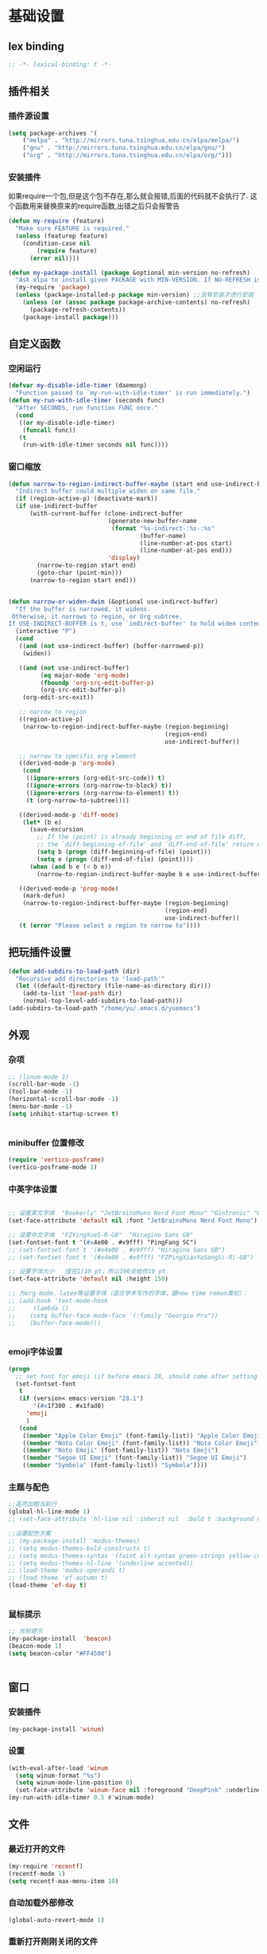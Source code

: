 * 基础设置
** lex binding
#+begin_src emacs-lisp
;; -*- lexical-binding: t -*-
#+end_src
** 插件相关
*** 插件源设置
#+begin_src emacs-lisp
(setq package-archives '(
    ("melpa" . "http://mirrors.tuna.tsinghua.edu.cn/elpa/melpa/")
    ("gnu" . "http://mirrors.tuna.tsinghua.edu.cn/elpa/gnu/")
    ("org" . "http://mirrors.tuna.tsinghua.edu.cn/elpa/org/")))
#+end_src

*** 安装插件
    如果require一个包,但是这个包不存在,那么就会报错,后面的代码就不会执行了. 这个函数用来替换原来的require函数,出错之后只会报警告
#+begin_src emacs-lisp
(defun my-require (feature)
  "Make sure FEATURE is required."
  (unless (featurep feature)
    (condition-case nil
        (require feature)
      (error nil))))

(defun my-package-install (package &optional min-version no-refresh)
  "Ask elpa to install given PACKAGE with MIN-VERSION. If NO-REFRESH is nil, `package-refresh-contents' is called."
  (my-require 'package)
  (unless (package-installed-p package min-version) ;;没有安装才进行安装
    (unless (or (assoc package package-archive-contents) no-refresh)
      (package-refresh-contents))
    (package-install package)))
#+end_src

** 自定义函数
*** 空闲运行
#+begin_src emacs-lisp
(defvar my-disable-idle-timer (daemonp)
  "Function passed to `my-run-with-idle-timer' is run immediately.")
(defun my-run-with-idle-timer (seconds func)
  "After SECONDS, run function FUNC once."
  (cond
   ((or my-disable-idle-timer)
    (funcall func))
   (t
    (run-with-idle-timer seconds nil func))))
#+end_src

*** 窗口缩放

#+begin_src emacs-lisp
(defun narrow-to-region-indirect-buffer-maybe (start end use-indirect-buffer)
  "Indirect buffer could multiple widen on same file."
  (if (region-active-p) (deactivate-mark))
  (if use-indirect-buffer
      (with-current-buffer (clone-indirect-buffer
                            (generate-new-buffer-name
                             (format "%s-indirect-:%s-:%s"
                                     (buffer-name)
                                     (line-number-at-pos start)
                                     (line-number-at-pos end)))
                            'display)
        (narrow-to-region start end)
        (goto-char (point-min)))
      (narrow-to-region start end)))


(defun narrow-or-widen-dwim (&optional use-indirect-buffer)
  "If the buffer is narrowed, it widens.
 Otherwise, it narrows to region, or Org subtree.
If USE-INDIRECT-BUFFER is t, use `indirect-buffer' to hold widen content."
  (interactive "P")
  (cond
   ((and (not use-indirect-buffer) (buffer-narrowed-p))
    (widen))

   ((and (not use-indirect-buffer)
         (eq major-mode 'org-mode)
         (fboundp 'org-src-edit-buffer-p)
         (org-src-edit-buffer-p))
    (org-edit-src-exit))

   ;; narrow to region
   ((region-active-p)
    (narrow-to-region-indirect-buffer-maybe (region-beginning)
                                            (region-end)
                                            use-indirect-buffer))

   ;; narrow to specific org element
   ((derived-mode-p 'org-mode)
    (cond
     ((ignore-errors (org-edit-src-code)) t)
     ((ignore-errors (org-narrow-to-block) t))
     ((ignore-errors (org-narrow-to-element) t))
     (t (org-narrow-to-subtree))))

   ((derived-mode-p 'diff-mode)
    (let* (b e)
      (save-excursion
        ;; If the (point) is already beginning or end of file diff,
        ;; the `diff-beginning-of-file' and `diff-end-of-file' return nil
        (setq b (progn (diff-beginning-of-file) (point)))
        (setq e (progn (diff-end-of-file) (point))))
      (when (and b e (< b e))
        (narrow-to-region-indirect-buffer-maybe b e use-indirect-buffer))))

   ((derived-mode-p 'prog-mode)
    (mark-defun)
    (narrow-to-region-indirect-buffer-maybe (region-beginning)
                                            (region-end)
                                            use-indirect-buffer))
   (t (error "Please select a region to narrow to"))))

#+end_src

** 把玩插件设置

#+begin_src emacs-lisp
(defun add-subdirs-to-load-path (dir)
  "Recursive add directories to 'load-path'"
  (let ((default-directory (file-name-as-directory dir)))
    (add-to-list 'load-path dir)
    (normal-top-level-add-subdirs-to-load-path)))
(add-subdirs-to-load-path "/home/yu/.emacs.d/yuemacs")
#+end_src

** 外观
*** 杂项
    #+begin_src emacs-lisp
  ;; (linum-mode 1)
  (scroll-bar-mode -1)
  (tool-bar-mode -1)
  (horizontal-scroll-bar-mode -1)
  (menu-bar-mode -1)
  (setq inhibit-startup-screen t)


    #+end_src

*** minibuffer 位置修改

    #+begin_src emacs-lisp :tangle no
(require 'vertico-posframe)
(vertico-posframe-mode 1)

    #+end_src

*** 中英字体设置

#+begin_src emacs-lisp

  ;; 设置英文字体  "Bookerly" "JetBrainsMono Nerd Font Mono" "Gintronic" "Cascadia Code PL"
  (set-face-attribute 'default nil :font "JetBrainsMono Nerd Font Mono")

  ;; 设置中文字体  "FZYingXueS-R-GB"  "Hiragino Sans GB"
  (set-fontset-font t '(#x4e00 . #x9fff) "PingFang SC")
  ;; (set-fontset-font t '(#x4e00 . #x9fff) "Hiragino Sans GB")
  ;; (set-fontset-font t '(#x4e00 . #x9fff) "FZPingXianYaSongS\-R\-GB")

  ;; 设置字体大小   值在1/10 pt，所以100会给你10 pt
  (set-face-attribute 'default nil :height 150)

  ;; 为org-mode、latex等设置字体（适合学术写作的字体，跟new time roman类似）：
  ;; (add-hook 'text-mode-hook
  ;;     (lambda ()
  ;; 	(setq buffer-face-mode-face '(:family "Georgia Pro"))
  ;; 	(buffer-face-mode)))


#+end_src

*** emoji字体设置
    #+begin_src emacs-lisp :tangle no
(progn
  ;; set font for emoji (if before emacs 28, should come after setting symbols. emacs 28 now has 'emoji . before, emoji is part of 'symbol)
  (set-fontset-font
   t
   (if (version< emacs-version "28.1")
       '(#x1f300 . #x1fad0)
     'emoji
     )
   (cond
    ((member "Apple Color Emoji" (font-family-list)) "Apple Color Emoji")
    ((member "Noto Color Emoji" (font-family-list)) "Noto Color Emoji")
    ((member "Noto Emoji" (font-family-list)) "Noto Emoji")
    ((member "Segoe UI Emoji" (font-family-list)) "Segoe UI Emoji")
    ((member "Symbola" (font-family-list)) "Symbola"))))
    #+end_src

*** 主题与配色

    #+begin_src emacs-lisp
  ;;高亮加粗当前行
  (global-hl-line-mode 1)
  ;; (set-face-attribute 'hl-line nil :inherit nil  :bold t :background nil :foreground nil)

  ;;设置配色方案
  ;; (my-package-install 'modus-themes)
  ;; (setq modus-themes-bold-constructs t)
  ;; (setq modus-themes-syntax '(faint alt-syntax green-strings yellow-comments))
  ;; (setq modus-themes-hl-line '(underline accented))
  ;; (load-theme 'modus-operandi t)
  ;; (load-theme 'ef-autumn t)
  (load-theme 'ef-day t)


    #+end_src

*** 鼠标提示

    #+begin_src emacs-lisp
  ;; 光标提示
  (my-package-install  'beacon)
  (beacon-mode 1)
  (setq beacon-color "#FF4500")


    #+end_src

** 窗口
*** 安装插件

#+begin_src emacs-lisp
(my-package-install 'winum)
#+end_src

*** 设置

#+begin_src emacs-lisp
(with-eval-after-load 'winum
  (setq winum-format "%s")
  (setq winum-mode-line-position 0)
  (set-face-attribute 'winum-face nil :foreground "DeepPink" :underline "DeepPink" :weight 'bold))
(my-run-with-idle-timer 0.5 #'winum-mode)
#+end_src

** 文件
*** 最近打开的文件
#+begin_src emacs-lisp
(my-require 'recentf)
(recentf-mode 1)
(setq recentf-max-menu-item 10)
#+end_src
*** 自动加载外部修改
    #+begin_src emacs-lisp
(global-auto-revert-mode 1)
    #+end_src
*** 重新打开刚刚关闭的文件
    重新打开是指:在emacs不关闭的情况下,打开刚刚关闭的文件
#+begin_src emacs-lisp
(defvar yu-last-closed-file-list nil)

(defun yu-last-closed-file-track ()
  (when buffer-file-name
    (push buffer-file-name yu-last-closed-file-list)))

(defun yu-last-closed-file-reopen ()
  (interactive)
  (if yu-last-closed-file-list
      (find-file (pop yu-last-closed-file-list))
    (user-error "No last closed file to reopen")))

(define-minor-mode yu-last-closed-file-mode
  "Reopen last closed file."
  :global t
  (if yu-last-closed-file-mode
      (add-hook 'kill-buffer-hook #'yu-last-closed-file-track)
    (remove-hook 'kill-buffer-hook #'yu-last-closed-file-track)))
(yu-last-closed-file-mode)

#+end_src
*** 备份文件
    备份文件形如:filename~
#+begin_src emacs-lisp
;; 不生成备份文件
(setq make-backup-files nil)
#+end_src

*** 自动保存文件
   Auto-saving 可以帮你自动保存：每当你输入一些内容或者停止输入一段时间后，Emacs 会帮你自动保存（到另一个单独的文件(#filename#)，不是原文件），此时如果 Emacs 异常退出了，再打开 Emacs 时，Emacs 就会问你是不是需要恢复文件。如果你手动保存比 Auto-saving 还频繁的话，确实没必要开着 Auto-saveing 了。
#+begin_src emacs-lisp
;; 关闭备份文件
(setq auto-save-default nil)
#+end_src

*** 文件锁
   lock file 是在出现编辑同一个文件时，Emacs 提供的保护措施。比如说，你先用 Emacs 编辑会文件，并没保存，之后又在用 Vim 编辑并保存了同一个文件，这时你回到 Emacs 试图保存文件，Emacs 会警告你：这个文件已经在别的地方修改了，一旦你直接保存，就会失去在 Vim 里的修改，你就有机会决定如何处理这个冲突。
* Evil相关
** 基本设置
   设置undo历史记录数
#+begin_src emacs-lisp
(setq undo-limit 8000000
      undo-strong-limit 8000000
      undo-outer-limit 8000000)
#+end_src

   设置文本查看格式
#+begin_src emacs-lisp
(defvar my-search-text-history nil "List of text I searched.")
(defun my-select-from-search-text-history ()
  "My select the history of text searching."
  (interactive)
  (ivy-read "Search text history:" my-search-text-history
            :action (lambda (item)
                      (copy-yank-str item)
                      (message "%s => clipboard & yank ring" item))))

(defun my-cc-isearch-string (&rest args)
  "Add `isearch-string' into history."
  (ignore args)
  (and isearch-string
       (> (length isearch-string) 0)
       (push isearch-string my-search-text-history)))
#+end_src

** evil
*** 安装

#+begin_src emacs-lisp
(my-package-install 'evil)
(my-package-install 'undo-fu)
(my-package-install 'expand-region)
#+end_src

*** 常规设置
    切换至normal模式时，光标会回退一位,与vim行为保持一致
    #+begin_src emacs-lisp
(evil-mode 1)
(setq evil-move-cursor-back t)
;; 在某些特定的模式下，并不需要开启evil以编辑文本，下面这一串配置使evil在这些模式下使用指定的模式；emacs代表emacs默认的编辑模式，而normal则是evil的normal模式
(defvar my-initial-evil-state-setup
  '((minibuffer-inactive-mode . emacs)
    (calendar-mode . emacs)
    (special-mode . emacs)
    (grep-mode . emacs)
    (Info-mode . emacs)
    (term-mode . emacs)
    (anaconda-nav-mode . emacs)
    (log-edit-mode . emacs)
    (magit-log-edit-mode . emacs)
    (help-mode . emacs)
    (eshell-mode . emacs)
    (shell-mode . emacs)
    (fundamental-mode . emacs)
    (woman-mode . emacs)
    (dired-mode . emacs)
    (messages-buffer-mode . normal))
  "Default evil state per major mode.")

(with-eval-after-load 'evil
  ;; replace undo-tree with undo-fu  @see https://github.com/emacs-evil/evil/issues/1074
  (setq evil-undo-system 'undo-redo)
  (define-key evil-normal-state-map "u" 'undo-fu-only-undo)
  (define-key evil-normal-state-map (kbd "C-r") 'undo-fu-only-redo)

  ;; initial evil state per major mode
  (dolist (p my-initial-evil-state-setup)
    (evil-set-initial-state (car p) (cdr p)))

  ;; evil re-assign "M-." to `evil-repeat-pop-next' which I don't use actually. Restore "M-." to original binding command
  (define-key evil-normal-state-map (kbd "M-.") 'xref-find-definitions)
  (setq expand-region-contract-fast-key "z") ;; 使用z在可视模式下修改所选区域   expand-region-custom.el中定义的
  ;; evil 1.0.8 search word instead of symbol  @see https://bitbucket.org/lyro/evil/issue/360/possible-evil-search-symbol-forward
  (setq evil-symbol-word-search t)

  ;; don't add replaced text to `kill-ring'
  (setq evil-kill-on-visual-paste nil)

  ;; @see https://emacs.stackexchange.com/questions/9583/how-to-treat-underscore-as-part-of-the-word
  ;; uncomment below line to make "dw" has exact same behavior in evil as as in vim
  ;; (defalias #'forward-evil-word #'forward-evil-symbol)

  ;; @see https://bitbucket.org/lyro/evil/issue/511/let-certain-minor-modes-key-bindings
  (defmacro adjust-major-mode-keymap-with-evil (m &optional r)
    `(with-eval-after-load (quote ,(if r r m))
       (evil-make-overriding-map ,(intern (concat m "-mode-map")) 'normal)
       ;; force update evil keymaps after git-timemachine-mode loaded
       (add-hook (quote ,(intern (concat m "-mode-hook"))) #'evil-normalize-keymaps)))
  (adjust-major-mode-keymap-with-evil "git-timemachine")
  (setq evil-default-cursor t))
#+end_src

    设置evil的插入模式使用emacs原生按键
#+begin_src emacs-lisp
;; remove all keybindings from insert-state keymap,it is VERY VERY important
(setcdr evil-insert-state-map nil)
;; 把emacs模式下的按键绑定到Insert模式下
(define-key evil-insert-state-map
  (read-kbd-macro evil-toggle-key) 'evil-emacs-state)
;; but [escape] should switch back to normal state
(define-key evil-insert-state-map [escape] 'evil-normal-state)
(define-key evil-insert-state-map (kbd "C-w") 'backward-kill-word)
(define-key evil-insert-state-map (kbd "C-u") 'backward-kill-sentence)
#+end_src

*** 定义常规text objects
   定义text objects, works on evil v1.0.9 using older method
   例 =abc=  光标在a上,按住vi=,则选取abc
   #+begin_src emacs-lisp
(defmacro my-evil-define-and-bind-text-object (key start-regex end-regex)
  (let* ((inner-name (make-symbol "inner-name"))
         (outer-name (make-symbol "outer-name")))
    `(progn
       (evil-define-text-object ,inner-name (count &optional beg end type)
         (evil-select-paren ,start-regex ,end-regex beg end type count nil))
       (evil-define-text-object ,outer-name (count &optional beg end type)
         (evil-select-paren ,start-regex ,end-regex beg end type count t))
       (define-key evil-inner-text-objects-map ,key (quote ,inner-name))
       (define-key evil-outer-text-objects-map ,key (quote ,outer-name)))))

(my-evil-define-and-bind-text-object "=" "=" "=")
(my-evil-define-and-bind-text-object "|" "|" "|")
(my-evil-define-and-bind-text-object "/" "/" "/")
(my-evil-define-and-bind-text-object "l" "^ *" " *$") ;;选取一行
(my-evil-define-and-bind-text-object "r" "\{\{" "\}\}")

#+end_src

*** 定义文件路径text objects
   将文件路径做为text object
     - "vif" to select base name
     - "vaf" to select full path
   example:
     "/hello/world"
     "C:hello\\hello\\world\\test.exe"
   #+begin_src emacs-lisp
(defun my-evil-path-is-separator-char (ch)
  "Check ascii table that CH is slash characters.
If the character before and after CH is space or tab, CH is NOT slash"
  (let* (rlt prefix-ch postfix-ch)
    (when (and (> (point) (point-min)) (< (point) (point-max)))
      (save-excursion
        (backward-char)
        (setq prefix-ch (following-char)))
      (save-excursion
        (forward-char)
        (setq postfix-ch (following-char))))
    (if (and (not (or (= prefix-ch 32) (= postfix-ch 32)))
             (or (= ch 47) (= ch 92)) )
        (setq rlt t))
    rlt))

(defun my-evil-path-not-path-char (ch)
  "Check ascii table for character CH."
  (or (and (<= 0 ch) (<= ch 32))
      (memq ch
            '(34 ; double quotes
              ?'
              40 ; (
              41 ; )
              ?<
              ?>
              91 ; [
              93 ; ]
              ?`
              ?{
              ?}
              127))))

(defun my-evil-path-calculate-path (b e)
  (let* (rlt f)
    (when (and b e)
      (setq b (+ 1 b))
      (when (save-excursion
              (goto-char e)
              (setq f (my-evil-path-search-forward-char 'my-evil-path-is-separator-char t))
              (and f (>= f b)))
        (setq rlt (list b (+ 1 f) (- e 1)))))
    rlt))

(defun my-evil-path-get-path-already-inside ()
  (let* (b e)
    (save-excursion
      (setq b (my-evil-path-search-forward-char 'my-evil-path-not-path-char t)))
    (save-excursion
      (when (setq e (my-evil-path-search-forward-char 'my-evil-path-not-path-char))
        (goto-char (- e 1))
        ;; example: hello/world,
        (if (memq (following-char) '(?, ?.))
            (setq e (- e 1)))))
    (my-evil-path-calculate-path b e)))

(defun my-evil-path-search-forward-char (fn &optional backward)
  (let* (found
         rlt
         (limit (if backward (point-min) (point-max)))
         out-of-loop)
    (save-excursion
      (while (not out-of-loop)
        ;; for the char, exit
        (if (setq found (apply fn (list (following-char))))
            (setq out-of-loop t)
          ;; reach the limit, exit
          (if (= (point) limit)
              (setq out-of-loop t)
            ;; keep moving
            (if backward (backward-char) (forward-char)))))
      (if found (setq rlt (point))))
    rlt))

(defun my-evil-path-extract-region ()
  "Find the closest file path."
  (let* (rlt b f1 f2)
    (if (and (not (my-evil-path-not-path-char (following-char)))
             (setq rlt (my-evil-path-get-path-already-inside)))
        ;; maybe (point) is in the middle of the path
        t
      ;; need search forward AND backward to find the right path
      (save-excursion
        ;; path in backward direction
        (when (setq b (my-evil-path-search-forward-char #'my-evil-path-is-separator-char t))
          (goto-char b)
          (setq f1 (my-evil-path-get-path-already-inside))))
      (save-excursion
        ;; path in forward direction
        (when (setq b (my-evil-path-search-forward-char #'my-evil-path-is-separator-char))
          (goto-char b)
          (setq f2 (my-evil-path-get-path-already-inside))))
      ;; pick one path as the final result
      (cond
       ((and f1 f2)
        (if (> (- (point) (nth 2 f1)) (- (nth 0 f2) (point)))
            (setq rlt f2)
          (setq rlt f1)))
       (f1
        (setq rlt f1))
       (f2
        (setq rlt f2))))

    rlt))

(evil-define-text-object my-evil-path-inner-text-object (&optional count begin end type)
  "File name of nearby path"
  (let* ((selected-region (my-evil-path-extract-region)))
    (if selected-region
        (evil-range (nth 1 selected-region) (nth 2 selected-region) :expanded t))))

(evil-define-text-object my-evil-path-outer-text-object (&optional count begin end type)
  "Nearby path."
  (let* ((selected-region (my-evil-path-extract-region)))
    (when selected-region
      (evil-range (car selected-region) (+ 1 (nth 2 selected-region)) type :expanded t))))

(define-key evil-inner-text-objects-map "f" 'my-evil-path-inner-text-object)
(define-key evil-outer-text-objects-map "f" 'my-evil-path-outer-text-object)

#+end_src

*** vi各模式快捷键

   #+begin_src emacs-lisp
;; 配置evil-ex模式下的快捷键
(define-key evil-ex-completion-map (kbd "C-a") 'move-beginning-of-line)
(define-key evil-ex-completion-map (kbd "C-b") 'backward-char)
(define-key evil-ex-completion-map (kbd "M-p") 'previous-complete-history-element)
(define-key evil-ex-completion-map (kbd "M-n") 'next-complete-history-element)

;; 配置evil-normal模式下的快捷键
(define-key evil-normal-state-map "Y" (kbd "y$"))
(define-key evil-normal-state-map "go" 'goto-char)
(define-key evil-normal-state-map (kbd "C-]") 'counsel-etags-find-tag-at-point)
(define-key evil-normal-state-map "gh" 'beginning-of-defun)

;; 配置evil-visual模式下的快捷键
(define-key evil-visual-state-map (kbd "v") 'er/expand-region)
(define-key evil-visual-state-map (kbd "C-]") 'counsel-etags-find-tag-at-point)

;; 配置evil-insert模式下的快捷键
(define-key evil-insert-state-map (kbd "C-x C-n") 'evil-complete-next-line)
(define-key evil-insert-state-map (kbd "C-x C-p") 'evil-complete-previous-line)
(define-key evil-insert-state-map (kbd "C-]") 'aya-expand)
(define-key evil-insert-state-map (kbd "C-e") 'move-end-of-line)
(define-key evil-insert-state-map (kbd "C-k") 'kill-line)
(define-key evil-insert-state-map (kbd "M-j") 'yas-expand)

;; 配置evil-emacs模式下的快捷键
(define-key evil-emacs-state-map (kbd "M-j") 'yas-expand)
#+end_src

*** 设置evil的标记历史显示格式

#+begin_src emacs-lisp
(defvar evil-global-markers-history nil)
(defun my-evil-set-marker-hack (char &optional pos advance)
  "Place evil marker's position into history."
  (ignore advance)
  (unless pos (setq pos (point)))
  ;; only remember global markers
  (when (and (>= char ?A) (<= char ?Z) buffer-file-name)
    (setq evil-global-markers-history
          (delq nil
                (mapcar `(lambda (e)
                           (unless (string-match (format "^%s@" (char-to-string ,char)) e)
                             e))
                        evil-global-markers-history)))
    (setq evil-global-markers-history
          (add-to-list 'evil-global-markers-history
                       (format "%s@%s:%d:%s"
                               (char-to-string char)
                               (file-truename buffer-file-name)
                               (line-number-at-pos pos)
                               (string-trim (my-line-str)))))))
(advice-add 'evil-set-marker :before #'my-evil-set-marker-hack)

#+end_src
*** 定义自己的文本对象v 代表某个语句
#+begin_src emacs-lisp
(evil-define-text-object my-evil-a-statement (count &optional beg end type)
  "Select a statement."
  (list (my-skip-white-space (line-beginning-position) 1)
        (line-end-position)))

(evil-define-text-object my-evil-inner-statement (count &optional beg end type)
  "Select inner statement."
  (let* ((b (my-skip-white-space (line-beginning-position) 1))
         (e (line-end-position)))
    (list (save-excursion
            (goto-char b)
            (while (and (< (point) e) (not (eq (following-char) 61)))
              (forward-char))
            (cond
             ((eq (point) e)
              b)
             (t
              ;; skip '=' at point
              (goto-char (my-skip-white-space (1+ (point)) 1))
              (point))))
          (cond
           ((eq (char-before e) 59) ; ";"
            (my-skip-white-space (1- e) -1))
           (t
            e)))))

(define-key evil-outer-text-objects-map "v" #'my-evil-a-statement)
(define-key evil-inner-text-objects-map "v" #'my-evil-inner-statement)

#+end_src

*** 定义自己的文本对象i 代表引号(单 双引号)内的对象

#+begin_src emacs-lisp
(defun my-text-obj-similar-font (count beg end type inclusive)
  "Get maximum range of single or double quote text object.
If INCLUSIVE is t, the text object is inclusive."
  (ignore count beg end type)
  (let* ((range (my-create-range inclusive)))
    (evil-range (car range) (cdr range) inclusive)))

(evil-define-text-object my-evil-a-single-or-double-quote (count &optional beg end type)
  "Select a single-quoted expression."
  :extend-selection t
  (my-text-obj-similar-font count beg end type t))

(evil-define-text-object my-evil-inner-single-or-double-quote (count &optional beg end type)
  "Select 'inner' single-quoted expression."
  :extend-selection nil
  (my-text-obj-similar-font count beg end type nil))

(define-key evil-outer-text-objects-map "i" #'my-evil-a-single-or-double-quote)
(define-key evil-inner-text-objects-map "i" #'my-evil-inner-single-or-double-quote)

#+end_src

*** 定义自己的文本对象g 代表括号内的对象

#+begin_src emacs-lisp
(defun my-evil-paren-range (count beg end type inclusive)
  "Get minimum range of paren text object.
If INCLUSIVE is t, the text object is inclusive."
  (let* ((parens '("()" "[]" "{}" "<>"))
         range
         found-range)
    (dolist (p parens)
      (condition-case nil
          (setq range (evil-select-paren (aref p 0) (aref p 1) beg end type count inclusive))
        (error nil))
      (when range
        (cond
         (found-range
          (when (< (- (nth 1 range) (nth 0 range))
                   (- (nth 1 found-range) (nth 0 found-range)))
            (setf (nth 0 found-range) (nth 0 range))
            (setf (nth 1 found-range) (nth 1 range))))
         (t
          (setq found-range range)))))
    found-range))

(evil-define-text-object my-evil-a-paren (count &optional beg end type)
  "Select a paren."
  :extend-selection t
  (my-evil-paren-range count beg end type t))

(evil-define-text-object my-evil-inner-paren (count &optional beg end type)
  "Select 'inner' paren."
  :extend-selection nil
  (my-evil-paren-range count beg end type nil))

(define-key evil-inner-text-objects-map "g" #'my-evil-inner-paren)
(define-key evil-outer-text-objects-map "g" #'my-evil-a-paren)

#+end_src

*** 根据evil的模式来改变modeline颜色

#+begin_src emacs-lisp

(defconst my-default-color (cons (face-background 'mode-line)
                                 (face-foreground 'mode-line)))
(defun my-show-evil-state ()
  "Change mode line color to notify user evil current state."
  (let* ((color (cond ((minibufferp) my-default-color)
                      ((evil-insert-state-p) '("#e80000" . "#ffffff"))
                      ((evil-emacs-state-p)  '("#444488" . "#ffffff"))
                      ((buffer-modified-p)   '("#006fa0" . "#ffffff"))
                      (t my-default-color))))
    (set-face-background 'mode-line (car color))
    (set-face-foreground 'mode-line (cdr color))))
(add-hook 'post-command-hook #'my-show-evil-state)
#+end_src

*** EX命令设置
    主要针对evil的ex命令使用   需要自行调用
    #+begin_src emacs-lisp
(defun my-evil-ex-command-completion-at-point ()
  "Completion function for ex command history."
  (let* ((start (or (get-text-property 0 'ex-index evil-ex-cmd)
                    (point)))
         (end (point)))
    (list start end evil-ex-history :exclusive 'no)))

(defun my-search-evil-ex-history ()
  "Search `evil-ex-history' to complete ex command."
  (interactive)
  (let (after-change-functions
        (completion-styles '(substring))
        (completion-at-point-functions '(my-evil-ex-command-completion-at-point)))
    (evil-ex-update)
    (completion-at-point)
    (remove-text-properties (minibuffer-prompt-end) (point-max) '(face nil evil))))

(defun my-optimize-evil ()
  "I prefer mixed Emacs&Vi style.  Run this function in \"~/.custom.el\"."
  (with-eval-after-load 'evil
    ;; TAB key still triggers `evil-ex-completion'.
    (define-key evil-ex-completion-map (kbd "C-d") 'delete-char)
    ;; use `my-search-evil-ex-history' to replace `evil-ex-command-window'
    (define-key evil-ex-completion-map (kbd "C-f") 'forward-char)
    (define-key evil-ex-completion-map (kbd "C-s") 'evil-ex-command-window)
    ;; I use Emacs in terminal which may not support keybinding "C-r" or "M-n"
    (define-key evil-ex-completion-map (kbd "C-r") 'my-search-evil-ex-history)
    (define-key evil-ex-completion-map (kbd "M-n") 'my-search-evil-ex-history)))

#+end_src

*** 可视模式
    可视模式下选择的内容不添加到evil register中
    #+begin_src emacs-lisp
(defvar my-evil-enable-visual-update-x-selection nil
  "Automatically copy the selected text into evil register. I'm not sure this is good idea.")
(defun my-evil-visual-update-x-selection-hack (orig-func &rest args)
  (when my-evil-enable-visual-update-x-selection
    (apply orig-func args)))
(advice-add 'evil-visual-update-x-selection :around #'my-evil-visual-update-x-selection-hack)
#+end_src

*** evil-declare-key
   使用evil-declare-key，可以非常方便地定义某个模式下evil的按键
   leader keys started with upper cased character or 'g' or special character except "=" and "-"
   #+begin_src emacs-lisp
;; 如下配置，在org-mode中normal模式下，按TAB键可以直接执行org-cycle命令，去展开或折叠某个heading
(evil-declare-key 'normal org-mode-map
  "gh" 'outline-up-heading
  "$" 'org-end-of-line ; smarter behavior on headlines etc.
  "^" 'org-beginning-of-line ; ditto
  "<" (lambda () (interactive) (org-demote-or-promote 1)) ; out-dent
  ">" 'org-demote-or-promote ; indent
  (kbd "TAB") 'org-cycle)

(evil-declare-key 'normal markdown-mode-map
  "gh" 'outline-up-heading
  (kbd "TAB") 'markdown-cycle)
#+end_src

** evil-surround
*** 安装

#+begin_src emacs-lisp
(my-package-install 'evil-surround)
#+end_src
*** 基本设置
   evil-surround 类于vim-surround，可以在evil模式下方便地操作匹配的符号
   evil-surround快捷键说明
       cs for change surround 修改包围字符   cs"'
       ds for delete surround 删除包围字符
       ys for your surround 添加包围字符     ysiW"
   下面的配置为org-mode和emacs-lisp-mode分别加入一些匹配的符号，以便于surround可以操纵它
#+begin_src emacs-lisp
(my-run-with-idle-timer 2 #'global-evil-surround-mode)
(with-eval-after-load 'evil-surround
  (defun evil-surround-prog-mode-hook-setup ()
    "Set up surround shortcuts."
    (cond
     ((memq major-mode '(sh-mode))
      (push '(?$ . ("$(" . ")")) evil-surround-pairs-alist))
     (t
      (push '(?$ . ("${" . "}")) evil-surround-pairs-alist)))

    (when (memq major-mode '(org-mode))
      (push '(?\[ . ("[[" . "]]")) evil-surround-pairs-alist)
      (push '(?= . ("=" . "=")) evil-surround-pairs-alist))

    (when (memq major-mode '(emacs-lisp-mode))
      (push '(?\( . ("( " . ")")) evil-surround-pairs-alist)
      (push '(?` . ("`" . "'")) evil-surround-pairs-alist))

    ;; generic
    (push '(?/ . ("/" . "/")) evil-surround-pairs-alist))
  (add-hook 'prog-mode-hook 'evil-surround-prog-mode-hook-setup))

#+end_src

** evil-visualstar
*** 安装

#+begin_src emacs-lisp
(my-package-install 'evil-visualstar)
#+end_src
*** 基本设置
   选择一段文本,按#(上)或者*(下)搜索
#+begin_src emacs-lisp
(setq evil-visualstar/persistent t)
(my-run-with-idle-timer 2 #'global-evil-visualstar-mode)
#+end_src

   设置文本查看格式
#+begin_src emacs-lisp
(advice-add 'evil-visualstar/begin-search :after #'my-cc-isearch-string)
#+end_src

** find-file-in-project
   ffip-diff-mode时的evil按键设置
#+begin_src emacs-lisp
(defun ffip-diff-mode-hook-setup ()
  (evil-local-set-key 'normal "q" (lambda () (interactive) (quit-window t)))
  (evil-local-set-key 'normal (kbd "RET") 'ffip-diff-find-file)
  ;; "C-c C-a" is binding to `diff-apply-hunk' in `diff-mode'
  (evil-local-set-key 'normal "u" 'diff-undo)
  (evil-local-set-key 'normal "a" 'ffip-diff-apply-hunk)
  (evil-local-set-key 'normal "o" 'ffip-diff-find-file))
(add-hook 'ffip-diff-mode-hook 'ffip-diff-mode-hook-setup)
#+end_src

** evil-escape
*** 安装

#+begin_src emacs-lisp
(my-package-install 'evil-escape)
#+end_src
*** 设置
   设置退出插入模式的按键  disable evil-escape when input method is on
   #+begin_src emacs-lisp
;; (global-set-key (kbd "C-c C-g") 'evil-escape) ;; 可这样设置全局快捷键
(setq-default evil-escape-delay 0.3)
(setq evil-escape-excluded-major-modes '(dired-mode))
(setq-default evil-escape-key-sequence "kj")
(evil-escape-mode 1)
#+end_src

** evil-mark-replace
*** 安装

#+begin_src emacs-lisp
(my-package-install 'evil-mark-replace)
#+end_src
   更改函数内某个符号名
   #+begin_src emacs-lisp
(defvar my-web-mode-element-rename-previous-tag nil
  "Used by `my-rename-thing-at-point'.")

(defun my-rename-thing-at-point (&optional n)
  "Rename thing at point.
If N > 0 and in html, repeating previous tag name operation.
If N > 0 and in js, only occurrences in current N lines are renamed."
  (interactive "P")
  (cond
   ((eq major-mode 'web-mode)
     (unless (and n my-web-mode-element-rename-previous-tag)
       (setq my-web-mode-element-rename-previous-tag (read-string "New tag name? ")))
     (web-mode-element-rename my-web-mode-element-rename-previous-tag))

   ((derived-mode-p 'js2-mode)
    ;; use `js2-mode' parser, much smarter and works in any scope
    (js2hl-rename-thing-at-point n))

   (t
    ;; simple string search/replace in function scope
    (evilmr-replace-in-defun))))

#+end_src

** evil-search

#+begin_src emacs-lisp
(advice-add 'evil-search-incrementally :after #'my-cc-isearch-string)
(advice-add 'evil-search-word :after #'my-cc-isearch-string)
#+end_src

** evil-nerd-commenter
*** 安装

#+begin_src emacs-lisp
(my-package-install 'evil-nerd-commenter)
#+end_src
*** 设置
   快速进行注释，不依赖于evil
#+begin_src emacs-lisp
(my-run-with-idle-timer 2 #'evilnc-default-hotkeys)
(define-key evil-motion-state-map "gc" 'evilnc-comment-operator) ; same as doom-emacs
(define-key evil-motion-state-map "gb" 'evilnc-copy-and-comment-operator)
(define-key evil-motion-state-map "gy" 'evilnc-yank-and-comment-operator)
#+end_src

   注释段落
   #+begin_src emacs-lisp
(defun my-current-line-html-p (paragraph-region)
  "Is current line html?"
  (let* ((line (buffer-substring-no-properties (line-beginning-position)
                                               (line-end-position)))
         (re (format "^[ \t]*\\(%s\\)?[ \t]*</?[a-zA-Z]+"
                     (regexp-quote (evilnc-html-comment-start)))))
    ;; current paragraph does contain html tag
    (if (and (>= (point) (car paragraph-region))
             (string-match re line))
        t)))

(defun my-evilnc-comment-or-uncomment-paragraphs (&optional num)
  "Comment or uncomment NUM paragraphs which might contain html tags."
  (interactive "p")
  (my-require 'evil-nerd-commenter)
  (let* ((paragraph-region (evilnc--get-one-paragraph-region))
         (html-p (ignore-errors
                   (or (save-excursion
                         (sgml-skip-tag-backward 1)
                         (my-current-line-html-p paragraph-region))
                       (save-excursion
                         (sgml-skip-tag-forward 1)
                         (my-current-line-html-p paragraph-region))))))
    (if html-p (evilnc-comment-or-uncomment-html-paragraphs num)
      (evilnc-comment-or-uncomment-paragraphs num))))

#+end_src

** evil-matchit
*** 安装

#+begin_src emacs-lisp
(my-package-install 'evil-matchit)
#+end_src
*** 设置
   按%进行匹配跳转
   #+begin_src emacs-lisp
(my-run-with-idle-timer 2 #'global-evil-matchit-mode)
#+end_src

** evil-exchange
*** 安装
   类vim-exchange，可以方便地交换两处字符  按两次gx即可 gX取消
#+begin_src emacs-lisp
(my-package-install 'evil-exchange)
#+end_src

*** 设置

#+begin_src emacs-lisp
;; (setq evil-exchange-key (kbd "zx"))   ;; 更改默认的绑定按键
(my-run-with-idle-timer 4 #'evil-exchange-install)
#+end_src

** evil-find-char-pinyin-mode
   Evil’s f/F/t/T command can search PinYin ,
*** 安装

#+begin_src emacs-lisp
(my-package-install 'evil-find-char-pinyin)
#+end_src
#+begin_src emacs-lisp
(my-run-with-idle-timer 4 #'evil-find-char-pinyin-mode)
#+end_src

* 中文输入
** pyim

#+begin_src emacs-lisp
(my-package-install 'pyim)
(my-package-install 'pyim-basedict)
(defun my-toggle-input-method ()
  "When input method is on, goto `evil-insert-state'."
  (interactive)
  ;; load IME when needed, less memory footprint
  (my-require 'pyim)
  ;; some guys don't use evil-mode at all
  (cond
   ((and (boundp 'evil-mode) evil-mode)
    ;; evil-mode
    (cond
     ((eq evil-state 'insert)
      (toggle-input-method))
     (t
      (evil-insert-state)
      (unless current-input-method
        (toggle-input-method))))
    (cond
     (current-input-method
      ;; evil-escape and pyim may conflict
      ;; @see https://github.com/redguardtoo/emacs.d/issues/629
      (evil-escape-mode -1)
      (message "IME on!"))
     (t
      (evil-escape-mode 1)
      (message "IME off!"))))
   (t
    ;; NOT evil-mode
    (toggle-input-method))))

(defun my-evil-insert-state-hack (orig-func &rest args)
  "Notify user IME status."
  (apply orig-func args)
  (if current-input-method (message "IME on!")))
(advice-add 'evil-insert-state :around #'my-evil-insert-state-hack)

(global-set-key (kbd "C-\\") 'my-toggle-input-method)

;; pyim相关
(defvar my-pyim-directory "~/.eim"
  "The directory containing pyim dictionaries.")

(with-eval-after-load 'pyim
  (defun my-pyim-clear-and-off ()
    "Clear and off."
    (interactive)
    (pyim-quit-clear)
    (my-toggle-input-method))

  ;; press "/" to turn off pyim
  (define-key pyim-mode-map (kbd "/") 'my-pyim-clear-and-off)

  ;; use western punctuation
  (setq pyim-punctuation-dict nil)
  (setq default-input-method "pyim")

  (cond
   (t
    (setq pyim-pinyin-fuzzy-alist
          '(("en" "eng")
            ("in" "ing")))

    ;; Dictionaries:
    ;;   pyim-greatdict is not recommended. It has too many useless words and slows down pyim.
    ;;
    ;;   Download pyim-bigdict,
    ;;   curl -L http://tumashu.github.io/pyim-bigdict/pyim-bigdict.pyim.gz | zcat > ~/.eim/pyim-bigdict.pyim
    ;;
    ;;   Download pyim-tsinghua (recommended),
    ;;   curl -L https://raw.githubusercontent.com/redguardtoo/pyim-tsinghua-dict/master/pyim-tsinghua-dict.pyim > ~/.eim/pyim-tsinghua-dict.pyim

    ;; don's use shortcode2word
    (setq pyim-enable-shortcode nil)

    ;; use memory efficient pyim engine for pinyin IME
    (my-require 'pyim-dregcache)
    (setq pyim-dcache-backend 'pyim-dregcache)

    ;; automatically load pinyin dictionaries "*.pyim" under "~/.eim/"
    (let* ((files (and (file-exists-p my-pyim-directory)
                       (directory-files-recursively my-pyim-directory "\.pyim$")))
           disable-basedict)
      (when (and files (> (length files) 0))
        (setq pyim-dicts
              (mapcar (lambda (f)
                        (list :name (file-name-base f) :file f))
                      files))
        (dolist (f files)
          (when (member (file-name-base f) '("pyim-another-dict"
                                             "pyim-tsinghua-dict.pyim"
                                             "pyim-bigdict"
                                             "pyim-greatdict"))
            (setq disable-basedict t))))
      (unless disable-basedict (pyim-basedict-enable)))))

  ;; don't use tooltip
  (setq pyim-use-tooltip 'popup))
#+end_src

* 补全
** company
#+begin_src emacs-lisp :tangle no
(my-package-install 'company)
;; (global-company-mode 1)
(add-hook 'after-init-hook 'global-company-mode)

(defvar my-company-select-by-number-p t
  "User can press number key to select company candidate.")

(defvar my-company-zero-key-for-filter nil
  "If t, pressing 0 calls `company-filter-candidates' per company's status.
If `my-company-select-by-number-p' is nil, this flag is ignored. ")

(with-eval-after-load 'company
  (defun my-company-number ()
    "Forward to `company-complete-number'.
Unless the number is potentially part of the candidate.
In that case, insert the number."
    (interactive)
    (let* ((k (this-command-keys))
           (re (concat "^" company-prefix k))
           (n (if (equal k "0") 10 (string-to-number k))))
      (cond
       ((or (cl-find-if (lambda (s) (string-match re s)) company-candidates)
            (> n (length company-candidates))
            (looking-back "[0-9]" (line-beginning-position)))
        (self-insert-command 1))

       ((and (eq n 10) my-company-zero-key-for-filter)
        (company-filter-candidates))

       (t
        (company-complete-number n)))))

  (when my-company-select-by-number-p
    (let ((map company-active-map))
      (mapc
       (lambda (x)
         (define-key map (format "%d" x) 'my-company-number))
       (number-sequence 0 9))))


  (setq company-idle-delay 0.2
        company-show-numbers t)

  ;; NOT to load company-mode for certain major modes.
  (setq company-global-modes
        '(not
          eshell-mode
          comint-mode
          erc-mode
          gud-mode
          rcirc-mode
          minibuffer-inactive-mode)))
#+end_src

** 括号自动补全

#+begin_src emacs-lisp
(electric-pair-mode t)
#+end_src
** vertico  增强minibuffer

#+begin_src emacs-lisp
(my-package-install 'vertico)
(vertico-mode t)
#+end_src
** orderless  模糊搜索

#+begin_src emacs-lisp
(my-package-install 'orderless)
(setq completion-styles '(orderless))
#+end_src
** marginalia  增强minibuffer中的注释信息

#+begin_src emacs-lisp
(my-package-install 'marginalia)
(marginalia-mode t)
#+end_src
** consult  增强文件内搜索和跳转函数定义

#+begin_src emacs-lisp
(my-package-install 'consult)
(global-set-key (kbd "C-s") 'consult-line)
(defun yu-paste()
  (interactive)
  (insert (consult--read-from-kill-ring)))
;; 关闭最近打开文件时的预览功能
(with-eval-after-load 'consult
  (consult-customize consult-recent-file :preview-key nil))
#+end_src
* 跳转
** 安装

#+begin_src emacs-lisp
(my-package-install 'avy)
(my-package-install 'ace-pinyin)
#+end_src

** 配置

#+begin_src emacs-lisp
(autoload 'ace-pinyin-jump-char-2 "ace-pinyin" "" t)
#+end_src

* Org相关
** 功能设置
*** 解决加载慢

#+begin_src emacs-lisp
(setq org-modules-loaded t)
#+end_src

*** org tempo
    开启<s补全代码
#+begin_src emacs-lisp
(require 'org-tempo)
#+end_src

    禁用左尖括号;这里需要先打开 electric-pair-mode 才能继续设置
#+begin_src emacs-lisp
(setq electric-pair-inhibit-predicate
      `(lambda (c)
	 (if (char-equal c ?\<) t (,electric-pair-inhibit-predicate c))))

(add-hook 'org-mode-hook
	  (lambda ()
	    (setq-local electric-pair-inhibit-predicate
			`(lambda (c)
			   (if (char-equal c ?\<) t (,electric-pair-inhibit-predicate c))))))
#+end_src

*** 关闭导出 html 时的validation

#+begin_src emacs-lisp
(setq org-html-validation-link nil)
#+end_src

** 自定义函数
*** org拖拽功能

#+begin_src emacs-lisp
;; (defun yu-dnd-handler (url _action)
;;   (let* ((filename (file-name-nondirectory (decode-coding-string (url-unhex-string url) 'utf-8))) ;; 处理中文字符
;;          (filepath (concat
;;                    (cond
;;                     ((equal (file-name-extension url) "html") "./tmp/html/")
;;                     (t "./tmp/misc/"))
;;                    filename)))
;;     (url-copy-file url filepath)
;;     (insert
;;      (if (equal (file-name-extension url) "html")
;; 	     (concat "[[file:" filepath "]["(substring filename 0 -5)"]]")
;; 	   (concat "[[file:" filepath "]]")))))
;; (setq dnd-protocol-alist
;;       '(("" . yu-dnd-handler)))
#+end_src

*** 仅显示当前subtree中的图片

#+begin_src emacs-lisp
(defun yu-org-display-subtree-inline-images ()
  "Toggle the display of inline images.
INCLUDE-LINKED is passed to `org-display-inline-images'."
  (interactive)
  (save-excursion
    (save-restriction
      (org-narrow-to-subtree)
      (let* ((beg (point-min))
             (end (point-max))
             (image-overlays (cl-intersection
                              org-inline-image-overlays
                              (overlays-in beg end))))
        (if image-overlays
            (progn
              (org-remove-inline-images)
              (message "Inline image display turned off"))
          (org-display-inline-images t t beg end)
          (setq image-overlays (cl-intersection
                                org-inline-image-overlays
                                (overlays-in beg end)))
          (if (and (org-called-interactively-p) image-overlays)
              (message "%d images displayed inline"
                       (length image-overlays))))))))
#+end_src

* 项目
** Git
*** vc-msg
#+begin_src emacs-lisp
(my-package-install 'vc-msg)
(autoload 'vc-msg-show "vc-msg" "")
#+end_src
** Project
  project-find-file  是emacs内置的一个函数
* 快捷键
** 基础
   设置Eval快捷键
#+begin_src emacs-lisp
(global-set-key (kbd "<f5>") 'eval-defun)
#+end_src

   设置C-h
#+begin_src emacs-lisp
(global-set-key (kbd "C-h") 'delete-backward-char)
(global-set-key (kbd "M-m") 'help-command)
(define-key isearch-mode-map "\C-h" 'isearch-delete-char)
;; (global-set-key (kbd "C-w") 'backward-kill-word)
;; (global-set-key (kbd "C-u") 'backward-kill-sentence)
#+end_src

   快速打开配置文件
#+begin_src emacs-lisp
(defun open-init-file()
  (interactive)
  (find-file "~/.emacs.d/config.org"))
(global-set-key (kbd "<f12>") 'open-init-file)
#+end_src

    其他
#+begin_src emacs-lisp
;; 打开shell窗口
(global-set-key (kbd "<f1>") 'aweshell-dedicated-toggle)
;; 查询英文单词含义
(global-set-key (kbd "<f2>") 'lsp-bridge-toggle-sdcv-helper)
;; 打开中文输入法
(global-set-key (kbd "<f9>") 'my-toggle-input-method)

;; 临时使用
(global-set-key (kbd "<f10>") 'one-key-menu-magit)


#+end_src

** General
   general general提供了类leader键的方法，使用leader键可以减少按Ctrl和Alt等控制键的次数；不依赖于evil，可直接为Emacs配置快捷键
#+begin_src emacs-lisp
(my-package-install 'general)
(general-evil-setup t)
#+end_src

   可针对不同的主模式设置不同的快捷键
#+begin_src emacs-lisp
(general-create-definer my-org-leader-def
  :prefix ";"
  :non-normal-prefix "M-;"
  :states '(normal motion visual)
  :keymaps 'org-mode-map)

(my-org-leader-def
  "f" 'my-navigate-in-pdf
  "g" 'my-open-pdf-goto-page)

#+end_src

** 逗号

#+begin_src emacs-lisp
(general-create-definer my-comma-leader-def
  :prefix ","
  :states '(normal visual))

(my-comma-leader-def
  "wf" 'popup-which-function)

#+end_src

** 分号

#+begin_src emacs-lisp
(general-create-definer my-semicolon-leader-def
  :prefix ";"
  :states '(normal visual))
(my-semicolon-leader-def
  "gq" 'w3m-stackoverflow-search)
#+end_src

** 空格
#+begin_src emacs-lisp
(general-create-definer my-space-leader-def
  :prefix "SPC"
  :states '(normal visual))
(my-space-leader-def
  "SPC" 'ace-pinyin-jump-char-2
  ;; "dp" 'citre-peek
  ;; 项目相关
  "gf" 'my-counsel-git-find-file ; find file
  "gg" 'my-counsel-git-grep ; quickest grep should be easy to press
  "pf" 'find-file-in-project
  "jj" 'find-file-in-project-at-point
  "kk" 'find-file-in-project-by-selected
  "pc" 'find-file-in-current-directory
  "pg" 'my-multi-purpose-grep ;;find some content in project file
  "ps" 'my-multi-purpose-grep ;;find some content in project file
  "dd" 'counsel-etags-grep-current-directory
  ;; 文件相关
  "rr" 'yu-last-closed-file-reopen
  "ff" 'find-file
  "fj" 'consult-imenu
  "fr" 'consult-recent-file
  ","  'evilnc-comment-operator
  "ss" 'consult-line
  "sp" 'swiper-thing-at-point
  "wf" 'popup-which-function
  "bf" 'beginning-of-defun
  "ef" 'end-of-defun
  "bu" 'backward-up-list
  "cl" 'evilnc-comment-or-uncomment-lines;;注释当前行
  "ci" 'evilnc-quick-comment-or-uncomment-to-the-line;;注释一个区域
  "cc" 'evilnc-copy-and-comment-lines;;注释并拷贝当前行
  "cp" 'my-evilnc-comment-or-uncomment-paragraphs
  "ic" 'my-imenu-comments
  ;; "ts" 'evilmr-tag-selected-region ;; recommended
  "rt" 'counsel-etags-recent-tag
  "ft" 'counsel-etags-find-tag
  ;;buffer操作
  "bb" 'ido-switch-buffer
  "br" 'evilmr-replace-in-buffer
  "bx" 'kill-buffer
  "ba" 'mark-whole-buffer
  "bk" 'buf-move-up
  "bj" 'buf-move-down
  "bh" 'buf-move-left
  "bl" 'buf-move-right
  "xb" 'kill-buffer-and-window ;; "k" is preserved to replace "c-g"
  "fs" 'save-buffer
  "cw" 'whitespace-cleanup ;;清除文件中多余的空格
  "TAB" (lambda () (interactive) (switch-to-buffer nil)) ; 切换上一个buffer
  "em" 'shellcop-erase-buffer
  "eb" 'eval-buffer
  "ee" 'eval-expression
  "cf" 'counsel-grep ; grep current buffer
  "gg" 'my-counsel-git-grep ; quickest grep should be easy to press
  "ls" 'highlight-symbol
  "lq" 'highlight-symbol-query-replace
  "ln" 'highlight-symbol-nav-mode ; use m-n/m-p to navigation between symbols
  ;; 文本操作
  ;; "hh" 'cliphist-paste-item
  ;; "yu" 'cliphist-select-item
  "hh" 'yu-paste
  "yx" 'copy-to-x-clipboard ; used frequently
  "xp" 'paste-from-x-clipboard ; used frequently
  "hx" 'kill-ring-to-clipboard
  "fn" 'cp-filename-of-current-buffer
  ;; 开关选项配置
  "tl" 'toggle-truncate-lines
  "ts" 'aweshell-dedicated-toggle
  ;; Org 相关配置
  "oo" 'org-open-at-point-and-delete-other-windows
  "oe" 'org-html-export-to-html
  "os" '(lambda ()
          (interactive)
          (my-require 'org)
          (counsel-org-agenda-headlines))
  "oa" 'org-agenda
  "ov" 'yu-org-display-subtree-inline-images
  ;; 其他
  "mm" 'man
  "ms" 'helpful-at-point
  "zz" 'my-switch-to-shell
  "sh" 'my-select-from-search-text-history
  "vv" 'vc-msg-show
  ;;未知快捷键
  "ac" 'aya-create
  "bs" '(lambda () (interactive) (goto-char (car (my-create-range t))))
  "es" '(lambda () (interactive) (goto-char (1- (cdr (my-create-range t)))))
  "da" 'diff-lisp-mark-selected-text-as-a
  "db" 'diff-lisp-diff-a-and-b
  "gf" 'counsel-git ; find file
  "dj" 'dired-jump ;; open the dired from current file
  "kn" 'find-file-with-similar-name ; ffip v5.3.1
  "fd" 'find-directory-in-project-by-selected
  "ti" 'fastdef-insert
  "th" 'fastdef-insert-from-history
  "rv" 'my-rename-thing-at-point
  "gd" 'ffip-show-diff-by-description ;find-file-in-project 5.3.0+
  "gt" 'my-evil-goto-definition ; "gt" is occupied by evil
  "gl" 'my-git-log-trace-definition ; find history of a function or range
  "tm" 'my-git-timemachine
  ;; toggle overview,  @see http://emacs.wordpress.com/2007/01/16/quick-and-dirty-code-folding/
  "c<" 'org-do-promote ; `c-c c-<'
  "c>" 'org-do-demote ; `c-c c->'
  "cam" 'org-tags-view ; `c-c a m': search items in org-file-apps by tag
  "cxi" 'org-clock-in ; `c-c c-x c-i'
  "cxo" 'org-clock-out ; `c-c c-x c-o'
  "cxr" 'org-clock-report ; `c-c c-x c-r'
  "di" 'evilmi-delete-items
  "si" 'evilmi-select-items
  "jb" 'my-beautfiy-code
  "uu" 'my-transient-winner-undo
  "xs" 'ffip-save-ivy-last
;;  "fr" 'ivy-resume
  "fb" '(lambda ()
          (interactive)
          (my-require 'wucuo)
          (let* ((wucuo-flyspell-start-mode "normal"))
            (wucuo-spell-check-internal)))
  "fe" 'flyspell-goto-next-error
  "fa" 'flyspell-auto-correct-word
  "lb" 'langtool-check-buffer
  "ne" 'lazyflymake-goto-next-error
  "otl" 'org-toggle-link-display
  "ar" 'align-regexp
  "vf" 'vc-rename-file-and-buffer
  "vc" 'vc-copy-file-and-rename-buffer
  "xv" 'vc-next-action ; 'c-x v v' in original
  "va" 'git-add-current-file
  "vk" 'git-checkout-current-file
  "vg" 'vc-annotate ; 'c-x v g' in original
  "v=" 'git-gutter:popup-hunk
  "ih" 'my-goto-git-gutter ; use ivy-mode
  "ir" 'ivy-resume
  ;; 窗口操作
  "wr" 'rotate-windows
  "wx" 'delete-window
  "ws" 'delete-other-windows
  ;; "wf" 'my-toggle-full-window
  "wj" 'split-window-vertically
  "wl" 'split-window-horizontally
  "ww" 'narrow-or-widen-dwim ;单独显示一个函数
  "0" 'winum-select-window-0-or-10
  "1" 'winum-select-window-1
  "2" 'winum-select-window-2
  "3" 'winum-select-window-3
  "4" 'winum-select-window-4
  "5" 'winum-select-window-5
  "6" 'winum-select-window-6
  "7" 'winum-select-window-7
  "8" 'winum-select-window-8
  "9" 'winum-select-window-9
  )

#+end_src

* lsp-bridge

#+begin_src emacs-lisp
(my-package-install  'posframe)
(my-package-install  'markdown-mode)
(my-package-install  'yasnippet)

(require 'yasnippet)
(yas-global-mode 1)
(require 'lsp-bridge)
(global-lsp-bridge-mode)
;; (setq lsp-bridge-enable-auto-format-code t)

(unless (display-graphic-p)
  (with-eval-after-load 'acm
    (require 'acm-terminal)))
#+end_src

** clangd配置文件

   #+begin_example
# 语言: None, Cpp, Java, JavaScript, ObjC, Proto, TableGen, TextProto
Language: Cpp
# BasedOnStyle:	LLVM

# 访问说明符(public、private等)的偏移
AccessModifierOffset: -4

# 开括号(开圆括号、开尖括号、开方括号)后的对齐: Align, DontAlign, AlwaysBreak(总是在开括号后换行)
AlignAfterOpenBracket: Align

# 连续赋值时，对齐所有等号
AlignConsecutiveAssignments: false

# 连续声明时，对齐所有声明的变量名
AlignConsecutiveDeclarations: false

# 右对齐逃脱换行(使用反斜杠换行)的反斜杠
AlignEscapedNewlines: Right

# 水平对齐二元和三元表达式的操作数
AlignOperands: true

# 对齐连续的尾随的注释
AlignTrailingComments: true

# 不允许函数声明的所有参数在放在下一行
AllowAllParametersOfDeclarationOnNextLine: false

# 不允许短的块放在同一行
AllowShortBlocksOnASingleLine: true

# 允许短的case标签放在同一行
AllowShortCaseLabelsOnASingleLine: true

# 允许短的函数放在同一行: None, InlineOnly(定义在类中), Empty(空函数), Inline(定义在类中，空函数), All
AllowShortFunctionsOnASingleLine: None

# 允许短的if语句保持在同一行
AllowShortIfStatementsOnASingleLine: true

# 允许短的循环保持在同一行
AllowShortLoopsOnASingleLine: true

# 总是在返回类型后换行: None, All, TopLevel(顶级函数，不包括在类中的函数),
# AllDefinitions(所有的定义，不包括声明), TopLevelDefinitions(所有的顶级函数的定义)
AlwaysBreakAfterReturnType: None

# 总是在多行string字面量前换行
AlwaysBreakBeforeMultilineStrings: false

# 总是在template声明后换行
AlwaysBreakTemplateDeclarations: true

# false表示函数实参要么都在同一行，要么都各自一行
BinPackArguments: true

# false表示所有形参要么都在同一行，要么都各自一行
BinPackParameters: true

# 大括号换行，只有当BreakBeforeBraces设置为Custom时才有效
BraceWrapping:
  # class定义后面
  AfterClass: false
  # 控制语句后面
  AfterControlStatement: false
  # enum定义后面
  AfterEnum: false
  # 函数定义后面
  AfterFunction: false
  # 命名空间定义后面
  AfterNamespace: false
  # struct定义后面
  AfterStruct: false
  # union定义后面
  AfterUnion: false
  # extern之后
  AfterExternBlock: false
  # catch之前
  BeforeCatch: false
  # else之前
  BeforeElse: false
  # 缩进大括号
  IndentBraces: false
  # 分离空函数
  SplitEmptyFunction: false
  # 分离空语句
  SplitEmptyRecord: false
  # 分离空命名空间
  SplitEmptyNamespace: false

# 在二元运算符前换行: None(在操作符后换行), NonAssignment(在非赋值的操作符前换行), All(在操作符前换行)
BreakBeforeBinaryOperators: NonAssignment

# 在大括号前换行: Attach(始终将大括号附加到周围的上下文), Linux(除函数、命名空间和类定义，与Attach类似),
#   Mozilla(除枚举、函数、记录定义，与Attach类似), Stroustrup(除函数定义、catch、else，与Attach类似),
#   Allman(总是在大括号前换行), GNU(总是在大括号前换行，并对于控制语句的大括号增加额外的缩进), WebKit(在函数前换行), Custom
#   注：这里认为语句块也属于函数
# BreakBeforeBraces: Custom
BreakBeforeBraces: Allman

# 在三元运算符前换行
BreakBeforeTernaryOperators: false

# 在构造函数的初始化列表的冒号后换行
BreakConstructorInitializers: AfterColon

#BreakInheritanceList: AfterColon

BreakStringLiterals: false

# 每行字符的限制，0表示没有限制
ColumnLimit: 0

CompactNamespaces: true

# 构造函数的初始化列表要么都在同一行，要么都各自一行
ConstructorInitializerAllOnOneLineOrOnePerLine: false

# 构造函数的初始化列表的缩进宽度
ConstructorInitializerIndentWidth: 4

# 延续的行的缩进宽度
ContinuationIndentWidth: 4

# 去除C++11的列表初始化的大括号{后和}前的空格
Cpp11BracedListStyle: true

# 继承最常用的指针和引用的对齐方式
DerivePointerAlignment: false

# 固定命名空间注释
FixNamespaceComments: true

# 缩进case标签
IndentCaseLabels: false

IndentPPDirectives: None

# 缩进宽度
IndentWidth: 4

# 函数返回类型换行时，缩进函数声明或函数定义的函数名
IndentWrappedFunctionNames: false

# 保留在块开始处的空行
KeepEmptyLinesAtTheStartOfBlocks: false

# 连续空行的最大数量
MaxEmptyLinesToKeep: 1

# 命名空间的缩进: None, Inner(缩进嵌套的命名空间中的内容), All
NamespaceIndentation: None

# 指针和引用的对齐: Left, Right, Middle
PointerAlignment: Left

# 允许重新排版注释
ReflowComments: true

# 允许排序#include
SortIncludes: false

# 允许排序 using 声明
SortUsingDeclarations: false

# 在C风格类型转换后添加空格
SpaceAfterCStyleCast: false

# 在Template 关键字后面添加空格
SpaceAfterTemplateKeyword: true

# 在赋值运算符之前添加空格
SpaceBeforeAssignmentOperators: true

# SpaceBeforeCpp11BracedList: true

# SpaceBeforeCtorInitializerColon: true

# SpaceBeforeInheritanceColon: true

# 开圆括号之前添加一个空格: Never, ControlStatements, Always
SpaceBeforeParens: ControlStatements

# SpaceBeforeRangeBasedForLoopColon: true

# 在空的圆括号中添加空格
SpaceInEmptyParentheses: false

# 在尾随的评论前添加的空格数(只适用于//)
SpacesBeforeTrailingComments: 1

# 在尖括号的<后和>前添加空格
SpacesInAngles: false

# 在C风格类型转换的括号中添加空格
SpacesInCStyleCastParentheses: false

# 在容器(ObjC和JavaScript的数组和字典等)字面量中添加空格
SpacesInContainerLiterals: true

# 在圆括号的(后和)前添加空格
SpacesInParentheses: false

# 在方括号的[后和]前添加空格，lamda表达式和未指明大小的数组的声明不受影响
SpacesInSquareBrackets: false

# 标准: Cpp03, Cpp11, Auto
Standard: Cpp11

# tab宽度
TabWidth: 4

# 使用tab字符: Never, ForIndentation, ForContinuationAndIndentation, Always
# UseTab: Never
UseTab: ForIndentation
   #+end_example

* auto-save

  #+begin_src  emacs-lisp
(my-require 'auto-save)
(auto-save-enable)

(setq auto-save-silent t)   ; quietly save
(setq auto-save-delete-trailing-whitespace t)  ; automatically delete spaces at the end of the line when saving

;;; custom predicates if you don't want auto save.
;;; disable auto save mode when current filetype is an gpg file.
(setq auto-save-disable-predicates
      '((lambda ()
      (string-suffix-p
      "gpg"
      (file-name-extension (buffer-name)) t))))
  #+end_src

* aweshell

  #+begin_src emacs-lisp
;; (my-require 'company)
(my-require 'aweshell)
;; (setq aweshell-autosuggest-backend "company-style")
  #+end_src

* one-key

  #+begin_src emacs-lisp
(my-require 'one-key)
(one-key-create-menu
 "MAGIT"
 '(
   (("s" . "Magit status") . magit-status)
   (("c" . "Magit checkout") . magit-checkout)
   (("C" . "Magit commit") . magit-commit)
   (("u" . "Magit push to remote") . magit-push-current-to-pushremote)
   (("p" . "Magit delete remote branch") . magit-delete-remote-branch)
   (("i" . "Magit pull") . magit-pull-from-upstream)
   (("r" . "Magit rebase") . magit-rebase)
   (("e" . "Magit merge") . magit-merge)
   (("l" . "Magit log") . magit-log-all)
   (("L" . "Magit blame") . magit-blame+)
   (("b" . "Magit branch") . magit-branch)
   (("B" . "Magit buffer") . magit-process-buffer)
   (("D" . "Magit discarded") . magit-discard)
   (("," . "Magit init") . magit-init)
   (("." . "Magit add remote") . magit-remote-add)
   )
 t)


  #+end_src

* 临时
